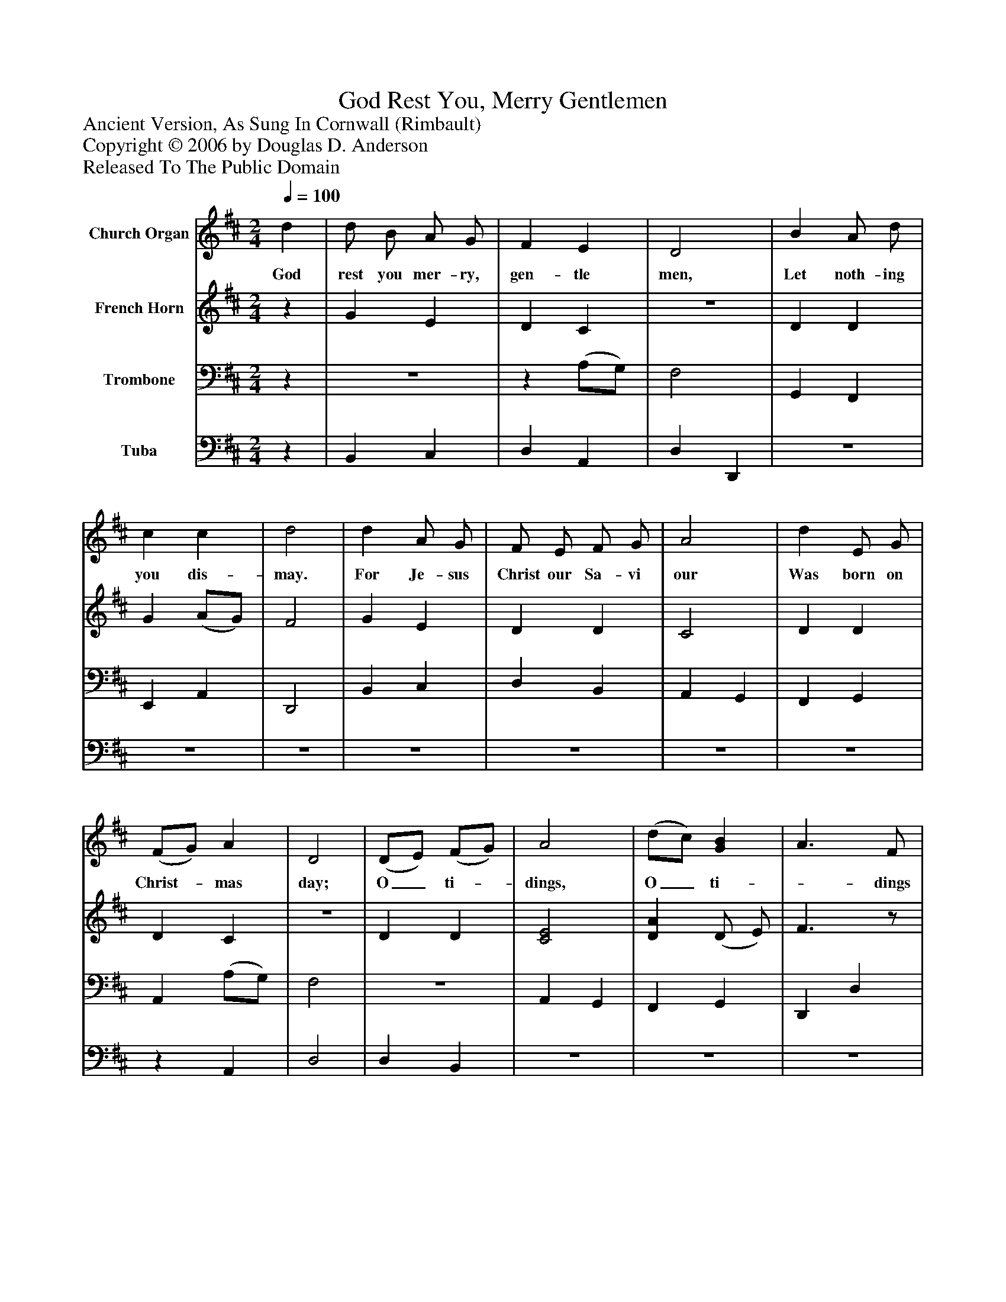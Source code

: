 %%abc-creator mxml2abc 1.4
%%abc-version 2.0
%%continueall true
%%titletrim true
%%titleformat A-1 T C1, Z-1, S-1
X: 0
T: God Rest You, Merry Gentlemen
Z: Ancient Version, As Sung In Cornwall (Rimbault)
Z: Copyright © 2006 by Douglas D. Anderson
Z: Released To The Public Domain
L: 1/4
M: 2/4
Q: 1/4=100
V: P1 name="Church Organ"
%%MIDI program 1 19
V: P2 name="French Horn"
%%MIDI program 2 60
V: P3 name="Trombone"
%%MIDI program 3 57
V: P4 name="Tuba"
%%MIDI program 4 58
K: D
[V: P1]  d | d/ B/ A/ G/ | F E | D2 | B A/ d/ | c c | d2 | d A/ G/ | F/ E/ F/ G/ | A2 | d E/ G/ | (F/G/) A | D2 | (D/E/) (F/G/) | A2 | (d/c/) [GB] | A3/ F/ | G/ A/ B/ c/ | d2 | d A/ G/ | F/ E/ (F/G/) | A2 | d E/ G/ | (F/G/) A | D2|]
w: God rest you mer- ry, gen- tle men, Let noth- ing you dis- may. For Je- sus Christ our Sa- vi our Was born on Christ-_ mas day; O_ ti-_ dings, O_ ti-_ dings of com- fort and of joy, For Je- sus Christ our Sav-_ ior Was born on Christ-_ mas day.
[V: P2] z | G E | D C |z2 | D D | G (A/G/) | F2 | G E | D D | C2 | D D | D C |z2 | D D | [C2E2] | [DA] (D/ E/) | F3/z/ | D G | [F2A2] | [DG] E | D D | [C2E2] | [DA] [B,D] | [A,D] C | D2|]
[V: P3] z |z2 |z (A,/G,/) | F,2 | G,, F,, | E,, A,, | D,,2 | B,, C, | D, B,, | A,, G,, | F,, G,, | A,, (A,/G,/) | F,2 |z2 | A,, G,, | F,, G,, | D,, D, | B,, G,, | D,,2 | B,, C, |z B,, | A,, G,, | F,, G,, |z (A,/G,/) | F,2|]
[V: P4] z | B,, C, | D, A,, | D, D,, |z2 |z2 |z2 |z2 |z2 |z2 |z2 |z A,, | D,2 | D, B,, |z2 |z2 |z2 |z2 |z2 |z2 | D,z |z2 |z2 | A,, A,, | D,2|]

